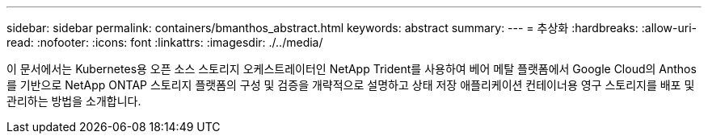 ---
sidebar: sidebar 
permalink: containers/bmanthos_abstract.html 
keywords: abstract 
summary:  
---
= 추상화
:hardbreaks:
:allow-uri-read: 
:nofooter: 
:icons: font
:linkattrs: 
:imagesdir: ./../media/


이 문서에서는 Kubernetes용 오픈 소스 스토리지 오케스트레이터인 NetApp Trident를 사용하여 베어 메탈 플랫폼에서 Google Cloud의 Anthos를 기반으로 NetApp ONTAP 스토리지 플랫폼의 구성 및 검증을 개략적으로 설명하고 상태 저장 애플리케이션 컨테이너용 영구 스토리지를 배포 및 관리하는 방법을 소개합니다.
